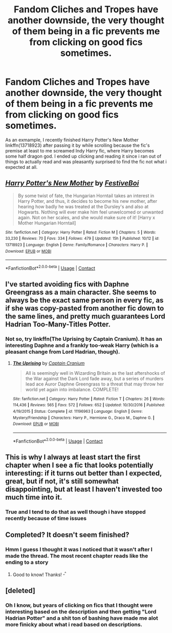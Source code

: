 #+TITLE: Fandom Cliches and Tropes have another downside, the very thought of them being in a fic prevents me from clicking on good fics sometimes.

* Fandom Cliches and Tropes have another downside, the very thought of them being in a fic prevents me from clicking on good fics sometimes.
:PROPERTIES:
:Author: flingerdinger
:Score: 11
:DateUnix: 1605507422.0
:DateShort: 2020-Nov-16
:FlairText: Discussion
:END:
As an exmample, I recently finished Harry Potter's New Mother linkffn(13718923) after passing it by while scrolling because the fic's premise at least to me screamed Indy Harry fic, where Harry becomes some half dragon god. I ended up clicking and reading it since i ran out of things to actually read and was pleasantly surprised to find the fic not what i expected at all.


** [[https://www.fanfiction.net/s/13718923/1/][*/Harry Potter's New Mother/*]] by [[https://www.fanfiction.net/u/12339549/FestiveBoi][/FestiveBoi/]]

#+begin_quote
  By some twist of fate, the Hungarian Horntail takes an interest in Harry Potter, and thus, it decides to become his new mother, after hearing how badly he was treated at the Dursley's and also at Hogwarts. Nothing will ever make him feel unwelcomed or unwanted again. Not on her scales, and she would make sure of it! [Harry x Mother Hungarian Horntail]
#+end_quote

^{/Site/:} ^{fanfiction.net} ^{*|*} ^{/Category/:} ^{Harry} ^{Potter} ^{*|*} ^{/Rated/:} ^{Fiction} ^{M} ^{*|*} ^{/Chapters/:} ^{5} ^{*|*} ^{/Words/:} ^{33,230} ^{*|*} ^{/Reviews/:} ^{70} ^{*|*} ^{/Favs/:} ^{334} ^{*|*} ^{/Follows/:} ^{479} ^{*|*} ^{/Updated/:} ^{15h} ^{*|*} ^{/Published/:} ^{10/12} ^{*|*} ^{/id/:} ^{13718923} ^{*|*} ^{/Language/:} ^{English} ^{*|*} ^{/Genre/:} ^{Family/Romance} ^{*|*} ^{/Characters/:} ^{Harry} ^{P.} ^{*|*} ^{/Download/:} ^{[[http://www.ff2ebook.com/old/ffn-bot/index.php?id=13718923&source=ff&filetype=epub][EPUB]]} ^{or} ^{[[http://www.ff2ebook.com/old/ffn-bot/index.php?id=13718923&source=ff&filetype=mobi][MOBI]]}

--------------

*FanfictionBot*^{2.0.0-beta} | [[https://github.com/FanfictionBot/reddit-ffn-bot/wiki/Usage][Usage]] | [[https://www.reddit.com/message/compose?to=tusing][Contact]]
:PROPERTIES:
:Author: FanfictionBot
:Score: 5
:DateUnix: 1605507438.0
:DateShort: 2020-Nov-16
:END:


** I've started avoiding fics with Daphne Greengrass as a main character. She seems to always be the exact same person in every fic, as if she was copy-pasted from another fic down to the same lines, and pretty much guarantees Lord Hadrian Too-Many-Titles Potter.
:PROPERTIES:
:Author: Myreque_BTW
:Score: 7
:DateUnix: 1605531104.0
:DateShort: 2020-Nov-16
:END:

*** Not so, try linkffn(The Uprising by Captain Cranium). It has an interesting Daphne and a frankly too-weak Harry (which is a pleasant change from Lord Hadrian, though).
:PROPERTIES:
:Author: SeaWeb5
:Score: 1
:DateUnix: 1605540532.0
:DateShort: 2020-Nov-16
:END:

**** [[https://www.fanfiction.net/s/11196963/1/][*/The Uprising/*]] by [[https://www.fanfiction.net/u/449738/Captain-Cranium][/Captain Cranium/]]

#+begin_quote
  All is seemingly well in Wizarding Britain as the last aftershocks of the War against the Dark Lord fade away, but a series of murders lead ace Auror Daphne Greengrass to a threat that may throw her world yet again into imbalance. COMPLETE!
#+end_quote

^{/Site/:} ^{fanfiction.net} ^{*|*} ^{/Category/:} ^{Harry} ^{Potter} ^{*|*} ^{/Rated/:} ^{Fiction} ^{T} ^{*|*} ^{/Chapters/:} ^{26} ^{*|*} ^{/Words/:} ^{114,436} ^{*|*} ^{/Reviews/:} ^{565} ^{*|*} ^{/Favs/:} ^{572} ^{*|*} ^{/Follows/:} ^{652} ^{*|*} ^{/Updated/:} ^{10/30/2016} ^{*|*} ^{/Published/:} ^{4/19/2015} ^{*|*} ^{/Status/:} ^{Complete} ^{*|*} ^{/id/:} ^{11196963} ^{*|*} ^{/Language/:} ^{English} ^{*|*} ^{/Genre/:} ^{Mystery/Friendship} ^{*|*} ^{/Characters/:} ^{Harry} ^{P.,} ^{Hermione} ^{G.,} ^{Draco} ^{M.,} ^{Daphne} ^{G.} ^{*|*} ^{/Download/:} ^{[[http://www.ff2ebook.com/old/ffn-bot/index.php?id=11196963&source=ff&filetype=epub][EPUB]]} ^{or} ^{[[http://www.ff2ebook.com/old/ffn-bot/index.php?id=11196963&source=ff&filetype=mobi][MOBI]]}

--------------

*FanfictionBot*^{2.0.0-beta} | [[https://github.com/FanfictionBot/reddit-ffn-bot/wiki/Usage][Usage]] | [[https://www.reddit.com/message/compose?to=tusing][Contact]]
:PROPERTIES:
:Author: FanfictionBot
:Score: 1
:DateUnix: 1605540548.0
:DateShort: 2020-Nov-16
:END:


** This is why I always at least start the first chapter when I see a fic that looks potentially interesting: if it turns out better than I expected, great, but if not, it's still somewhat disappointing, but at least I haven't invested too much time into it.
:PROPERTIES:
:Author: DeliSoupItExplodes
:Score: 3
:DateUnix: 1605561650.0
:DateShort: 2020-Nov-17
:END:

*** True and I tend to do that as well though i have stopped recently because of time issues
:PROPERTIES:
:Author: flingerdinger
:Score: 1
:DateUnix: 1605561728.0
:DateShort: 2020-Nov-17
:END:


** Completed? It doesn't seem finished?
:PROPERTIES:
:Author: Sam-HobbitOfTheShire
:Score: 1
:DateUnix: 1605569409.0
:DateShort: 2020-Nov-17
:END:

*** Hmm I guess I thought it was I noticed that it wasn't after I made the thread. The most recent chapter reads like the ending to a story
:PROPERTIES:
:Author: flingerdinger
:Score: 2
:DateUnix: 1605569465.0
:DateShort: 2020-Nov-17
:END:

**** Good to know! Thanks! ^{_^}
:PROPERTIES:
:Author: Sam-HobbitOfTheShire
:Score: 1
:DateUnix: 1605572026.0
:DateShort: 2020-Nov-17
:END:


** [deleted]
:PROPERTIES:
:Score: -3
:DateUnix: 1605508258.0
:DateShort: 2020-Nov-16
:END:

*** Oh I know, but years of clicking on fics that I thought were interesting based on the description and then getting "Lord Hadrian Potter" and a shit ton of bashing have made me alot more finicky about what i read based on descriptions.
:PROPERTIES:
:Author: flingerdinger
:Score: 9
:DateUnix: 1605508364.0
:DateShort: 2020-Nov-16
:END:
